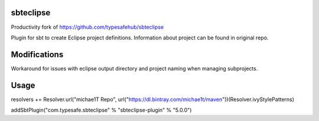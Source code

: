 sbteclipse
==========

Productivity fork of https://github.com/typesafehub/sbteclipse 

Plugin for sbt to create Eclipse project definitions. Information about project can be found in original repo.

Modifications
=============
Workaround for issues with eclipse output directory and project naming when managing subprojects.

Usage
=====

resolvers += Resolver.url("michae1T Repo", url("https://dl.bintray.com/michae1t/maven"))(Resolver.ivyStylePatterns)

addSbtPlugin("com.typesafe.sbteclipse" % "sbteclipse-plugin" % "5.0.0")


